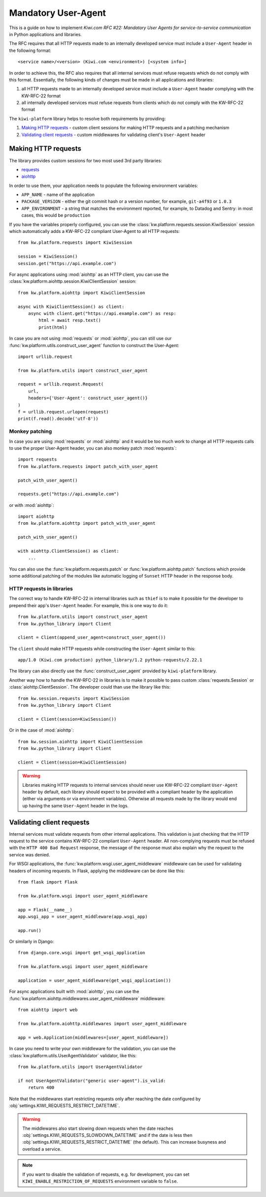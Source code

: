 Mandatory User-Agent
====================

This is a guide on how to implement *Kiwi.com RFC #22: Mandatory User Agents
for service-to-service communication* in Python applications and libraries.

The RFC requires that all HTTP requests made to an internally developed
service must include a ``User-Agent`` header in the following format::

    <service name>/<version> (Kiwi.com <environment>) [<system info>]

In order to achieve this, the RFC also requires that all internal services
must refuse requests which do not comply with this format. Essentially,
the following kinds of changes must be made in all applications and libraries:

1. all HTTP requests made to an internally developed service must include a
   ``User-Agent`` header complying with the KW-RFC-22 format
2. all internally developed services must refuse requests from clients which
   do not comply with the KW-RFC-22 format

The ``kiwi-platform`` library helps to resolve both requirements by
providing:

1. `Making HTTP requests`_ - custom client sessions for making HTTP requests
   and a patching mechanism
2. `Validating client requests`_ - custom middlewares for validating
   client's ``User-Agent`` header

Making HTTP requests
--------------------

The library provides custom sessions for two most used 3rd party libraries:

- `requests <https://requests.readthedocs.io>`_
- `aiohttp <https://aiohttp.readthedocs.io>`_

In order to use them, your application needs to populate the following
environment variables:

- ``APP_NAME`` - name of the application
- ``PACKAGE_VERSION`` - either the git commit hash or a version number,
  for example, ``git-a4f93`` or ``1.0.3``
- ``APP_ENVIRONMENT`` - a string that matches the environment reported,
  for example, to Datadog and Sentry: in most cases, this would be
  ``production``

If you have the variables properly configured, you can use the
:class:`kw.platform.requests.session.KiwiSession` session which automatically
adds a KW-RFC-22 compliant User-Agent to all HTTP requests::

    from kw.platform.requests import KiwiSession

    session = KiwiSession()
    session.get("https://api.example.com")

For async applications using :mod:`aiohttp` as an HTTP client, you can use the
:class:`kw.platform.aiohttp.session.KiwiClientSession` session::

    from kw.platform.aiohttp import KiwiClientSession

    async with KiwiClientSession() as client:
        async with client.get("https://api.example.com") as resp:
            html = await resp.text()
            print(html)

In case you are not using :mod:`requests` or :mod:`aiohttp`, you can still use
our :func:`kw.platform.utils.construct_user_agent` function to construct the
User-Agent::

    import urllib.request

    from kw.platform.utils import construct_user_agent

    request = urllib.request.Request(
        url,
        headers={'User-Agent': construct_user_agent()}
    )
    f = urllib.request.urlopen(request)
    print(f.read().decode('utf-8'))

Monkey patching
~~~~~~~~~~~~~~~

In case you are using :mod:`requests` or :mod:`aiohttp` and it would be too
much work to change all HTTP requests calls to use the proper User-Agent
header, you can also monkey patch :mod:`requests`::

    import requests
    from kw.platform.requests import patch_with_user_agent

    patch_with_user_agent()

    requests.get("https://api.example.com")

or with :mod:`aiohttp`::

    import aiohttp
    from kw.platform.aiohttp import patch_with_user_agent

    patch_with_user_agent()

    with aiohttp.ClientSession() as client:
        ...

You can also use the :func:`kw.platform.requests.patch` or
:func:`kw.platform.aiohttp.patch` functions which provide some additional
patching of the modules like automatic logging of ``Sunset`` HTTP header in
the response body.

HTTP requests in libraries
~~~~~~~~~~~~~~~~~~~~~~~~~~

The correct way to handle KW-RFC-22 in internal libraries
such as ``thief`` is to make it possible for the developer
to prepend their app's ``User-Agent`` header. For example,
this is one way to do it::

    from kw.platform.utils import construct_user_agent
    from kw.python_library import Client

    client = Client(append_user_agent=construct_user_agent())

The ``client`` should make HTTP requests while constructing the ``User-Agent``
similar to this::

    app/1.0 (Kiwi.com production) python_library/1.2 python-requests/2.22.1

The library can also directly use the :func:`construct_user_agent` provided by
``kiwi-platform`` library.

Another way how to handle the KW-RFC-22 in libraries is to make it possible
to pass custom :class:`requests.Session` or :class:`aiohttp.ClientSession`.
The developer could than use the library like this::

    from kw.session.requests import KiwiSession
    from kw.python_library import Client

    client = Client(session=KiwiSession())

Or in the case of :mod:`aiohttp`::

    from kw.session.aiohttp import KiwiClientSession
    from kw.python_library import Client

    client = Client(session=KiwiClientSession)

.. warning::

    Libraries making HTTP requests to internal services should never use
    KW-RFC-22 compliant ``User-Agent`` header by default, each library should
    expect to be provided with a compliant header by the application (either
    via arguments or via environment variables). Otherwise all requests made
    by the library would end up having the same ``User-Agent`` header in the
    logs.

Validating client requests
--------------------------

Internal services must validate requests from other internal applications.
This validation is just checking that the HTTP request to the service contains
KW-RFC-22 compliant ``User-Agent`` header. All non-complying requests must be
refused with the ``HTTP 400 Bad Request`` response, the message of the response
must also explain why the request to the service was denied.

For WSGI applications, the :func:`kw.platform.wsgi.user_agent_middleware`
middleware can be used for validating headers of incoming requests. In Flask,
applying the middleware can be done like this::

    from flask import Flask

    from kw.platform.wsgi import user_agent_middleware

    app = Flask(__name__)
    app.wsgi_app = user_agent_middleware(app.wsgi_app)

    app.run()

Or similarly in Django::

    from django.core.wsgi import get_wsgi_application

    from kw.platform.wsgi import user_agent_middleware

    application = user_agent_middleware(get_wsgi_application())

For async applications built with :mod:`aiohttp`, you can use the
:func:`kw.platform.aiohttp.middlewares.user_agent_middleware` middleware::

    from aiohttp import web

    from kw.platform.aiohttp.middlewares import user_agent_middleware

    app = web.Application(middlewares=[user_agent_middleware])

In case you need to write your own middleware for the validation, you can use
the :class:`kw.platform.utils.UserAgentValidator` validator, like this::

    from kw.platform.utils import UserAgentValidator

    if not UserAgentValidator("generic user-agent").is_valid:
        return 400

Note that the middlewares start restricting requests only after reaching
the date configured by :obj:`settings.KIWI_REQUESTS_RESTRICT_DATETIME`.

.. warning::

    The middlewares also start slowing down requests when the date reaches
    :obj:`settings.KIWI_REQUESTS_SLOWDOWN_DATETIME` and if the date is less then
    :obj:`settings.KIWI_REQUESTS_RESTRICT_DATETIME` (the default).
    This can increase busyness and overload a service.

.. note::

    If you want to disable the validation of requests, e.g. for development,
    you can set ``KIWI_ENABLE_RESTRICTION_OF_REQUESTS`` environment variable to
    ``false``.
